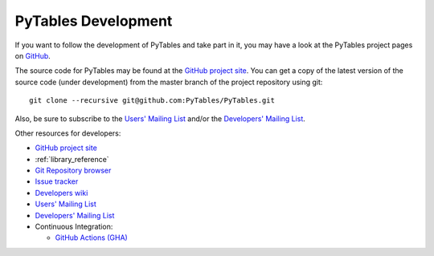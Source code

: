 ====================
PyTables Development
====================

If you want to follow the development of PyTables and take part in it,
you may have a look at the PyTables project pages on
`GitHub <https://github.com>`_.

The source code for PyTables may be found at the `GitHub project site`_.
You can get a copy of the latest version of the source code (under
development) from the master branch of the project repository using git::

    git clone --recursive git@github.com:PyTables/PyTables.git

Also, be sure to subscribe to the `Users' Mailing List`_ and/or the
`Developers' Mailing List`_.

.. _`GitHub project site`: https://github.com/PyTables
.. _`Users' Mailing List`: https://groups.google.com/group/pytables-users
.. _`Developers' Mailing List`: https://groups.google.com/group/pytables-dev

Other resources for developers:

* `GitHub project site`_
* :ref:`library_reference`
* `Git Repository browser <https://github.com/PyTables/PyTables>`_
* `Issue tracker <https://github.com/PyTables/PyTables/issues>`_
* `Developers wiki <https://github.com/PyTables/PyTables/wiki>`_
* `Users' Mailing List`_
* `Developers' Mailing List`_
* Continuous Integration:

  - `GitHub Actions (GHA) <https://github.com/PyTables/PyTables/actions>`_

.. todo:: improve this section
